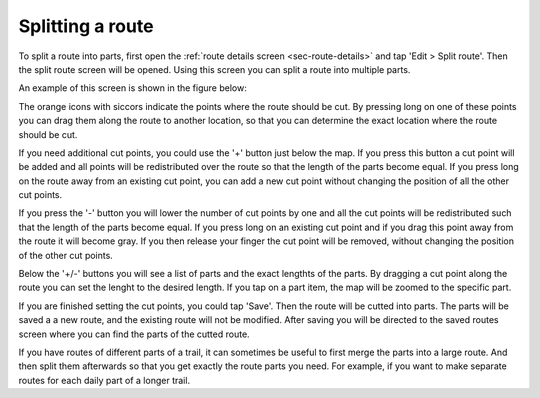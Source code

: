 .. _sec-route-split:

Splitting a route
==================

To split a route into parts, first open the :ref:`route details screen <sec-route-details>` and tap 'Edit > Split route'.
Then the split route screen will be opened. Using this screen you can split a route into multiple parts. 

An example of this screen is shown in the figure below:


The orange icons with siccors indicate the points where the route should be cut. By pressing long on one of these points you 
can drag them along the route to another location, so that you can determine the exact location where the route should be cut.

If you need additional cut points, you could use the '+' button just below the map. If you press this button a cut point will be added and all points will be redistributed over the route so that the length of the parts become equal. If you press long on the route away from an existing cut point, you can add a new cut point without changing the position of all the other cut points.

If you press the '-' button you will lower the number of cut points by one and all the cut points will be redistributed such that the length of the parts become equal. If you press long on an existing cut point and if you drag this point away from the route it will become gray. If you then release your finger the cut point will be removed, without changing the position of the other cut points.

Below the '+/-' buttons you will see a list of parts and the exact lengthts of the parts. By dragging a cut point along the route you can set the lenght to the desired length. If you tap on a part item, the map will be zoomed to the specific part.

If you are finished setting the cut points, you could tap 'Save'. Then the route will be cutted into parts. The parts will be saved a a new route, and the existing route will not be modified. After saving you will be directed to the saved routes screen where you can find the parts of the cutted route. 

If you have routes of different parts of a trail, it can sometimes be useful to first merge the parts into a large route. And then split them afterwards so that you get exactly the route parts you need. For example, if you want to make separate routes for each daily part of a longer trail.
